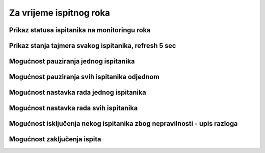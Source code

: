 Za vrijeme ispitnog roka
=============================

.. image:: za_vrijeme_ispita.png
   :align: center

Prikaz statusa ispitanika na monitoringu roka
^^^^^^^^^^^^^^^^^^^^^^^^^^^^^^^^^^^^^^^^^^^^^^^^

Prikaz stanja tajmera svakog ispitanika, refresh 5 sec
^^^^^^^^^^^^^^^^^^^^^^^^^^^^^^^^^^^^^^^^^^^^^^^^^^^^^^^^

Mogućnost pauziranja jednog ispitanika 
^^^^^^^^^^^^^^^^^^^^^^^^^^^^^^^^^^^^^^^^

Mogućnost pauziranja svih ispitanika odjednom
^^^^^^^^^^^^^^^^^^^^^^^^^^^^^^^^^^^^^^^^^^^^^^^^

Mogućnost nastavka rada jednog ispitanika 
^^^^^^^^^^^^^^^^^^^^^^^^^^^^^^^^^^^^^^^^^^^^

Mogućnost nastavka rada svih ispitanika
^^^^^^^^^^^^^^^^^^^^^^^^^^^^^^^^^^^^^^^^^^

Mogućnost isključenja nekog ispitanika zbog nepravilnosti - upis razloga
^^^^^^^^^^^^^^^^^^^^^^^^^^^^^^^^^^^^^^^^^^^^^^^^^^^^^^^^^^^^^^^^^^^^^^^^^^

Mogućnost zaključenja ispita
^^^^^^^^^^^^^^^^^^^^^^^^^^^^^^
